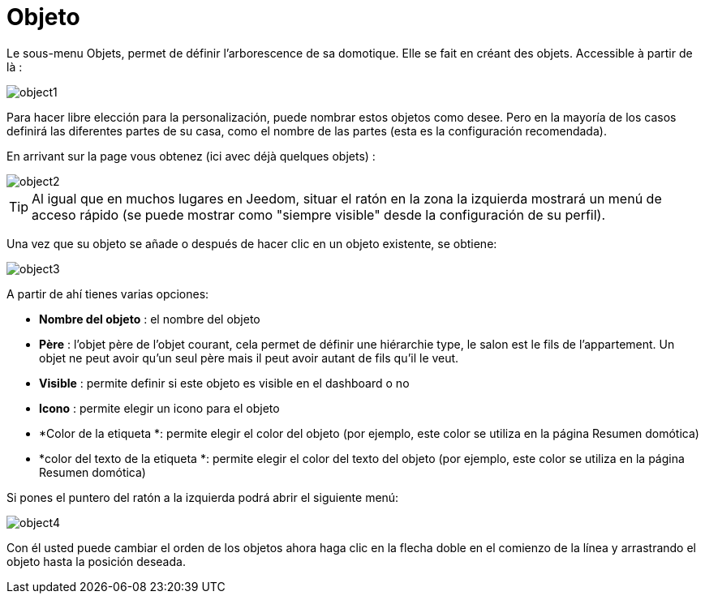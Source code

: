 = Objeto

Le sous-menu Objets, permet de définir l'arborescence de sa domotique. Elle se fait en créant des objets. Accessible à partir de là : 

image::../images/object1.JPG[]

Para hacer libre elección para la personalización, puede nombrar estos objetos como desee. Pero en la mayoría de los casos definirá las diferentes partes de su casa, como el nombre de las partes (esta es la configuración recomendada).

En arrivant sur la page vous obtenez (ici avec déjà quelques objets) : 

image::../images/object2.JPG[]

[TIP]
Al igual que en muchos lugares en Jeedom, situar el ratón en la zona la izquierda mostrará un menú de acceso rápido (se puede mostrar como "siempre visible" desde la configuración de su perfil).

Una vez que su objeto se añade o después de hacer clic en un objeto existente, se obtiene: 

image::../images/object3.JPG[]


A partir de ahí tienes varias opciones: 

* *Nombre del objeto* : el nombre del objeto
* *Père* : l'objet père de l'objet courant, cela permet de définir une hiérarchie type, le salon est le fils de l'appartement. Un objet ne peut avoir qu'un seul père mais il peut avoir autant de fils qu'il le veut.
* *Visible* : permite definir si este objeto es visible en el dashboard o no
* *Icono* : permite elegir un icono para el objeto
* *Color de la etiqueta *: permite elegir el color del objeto (por ejemplo, este color se utiliza en la página Resumen domótica)
* *color del texto de la etiqueta *: permite elegir el color del texto del objeto (por ejemplo, este color se utiliza en la página Resumen domótica)

Si pones el puntero del ratón a la izquierda podrá abrir el siguiente menú: 

image::../images/object4.JPG[]

Con él usted puede cambiar el orden de los objetos ahora haga clic en la flecha doble en el comienzo de la línea y arrastrando el objeto hasta la posición deseada.